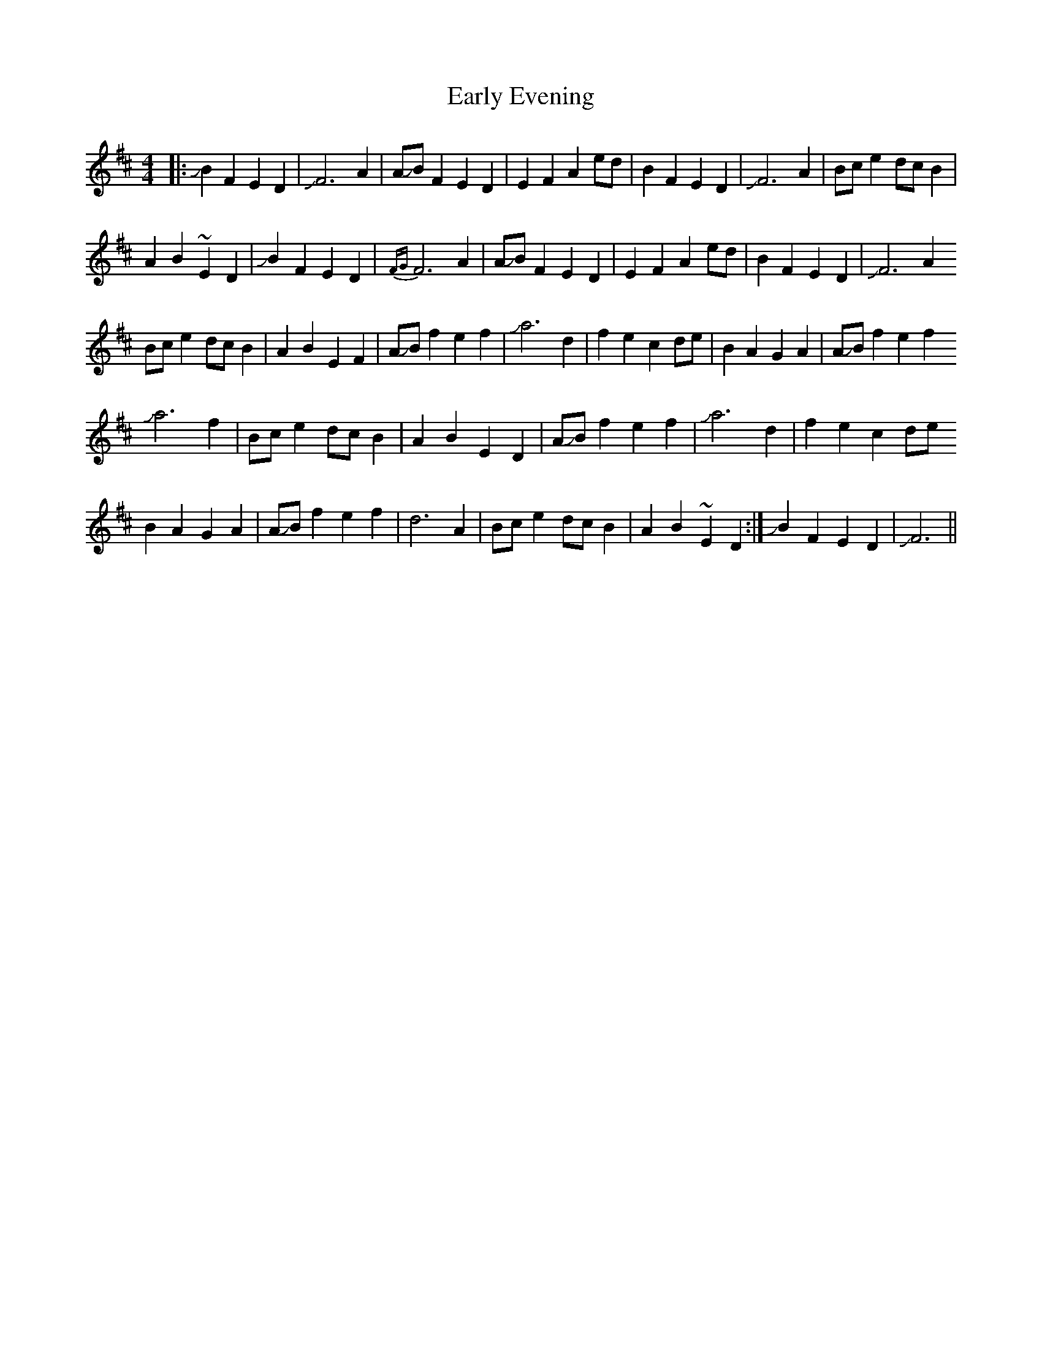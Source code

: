 X: 11385
T: Early Evening
R: reel
M: 4/4
K: Dmajor
|:!slide!B2F2E2D2|!slide!F6A2|A!slide!BF2E2D2|E2F2A2ed|B2F2E2D2|!slide!F6A2|Bce2 dcB2|
A2B2~E2D2|!slide!B2F2E2D2|{FG}F6A2|A!slide!BF2E2D2|E2F2A2ed|B2F2E2D2|!slide!F6A2
Bce2 dcB2|A2B2E2F2|A!slide!B f2e2f2|!slide!a6 d2|f2e2c2de|B2A2G2A2|A!slide!Bf2e2f2
!slide!a6f2|Bce2 dcB2|A2B2E2D2|A!slide!B f2e2f2|!slide!a6 d2|f2e2c2de
B2A2G2A2|A!slide!Bf2e2f2|d6A2|Bce2 dcB2|A2B2~E2D2:|!slide!B2F2E2D2|!slide!F6||


